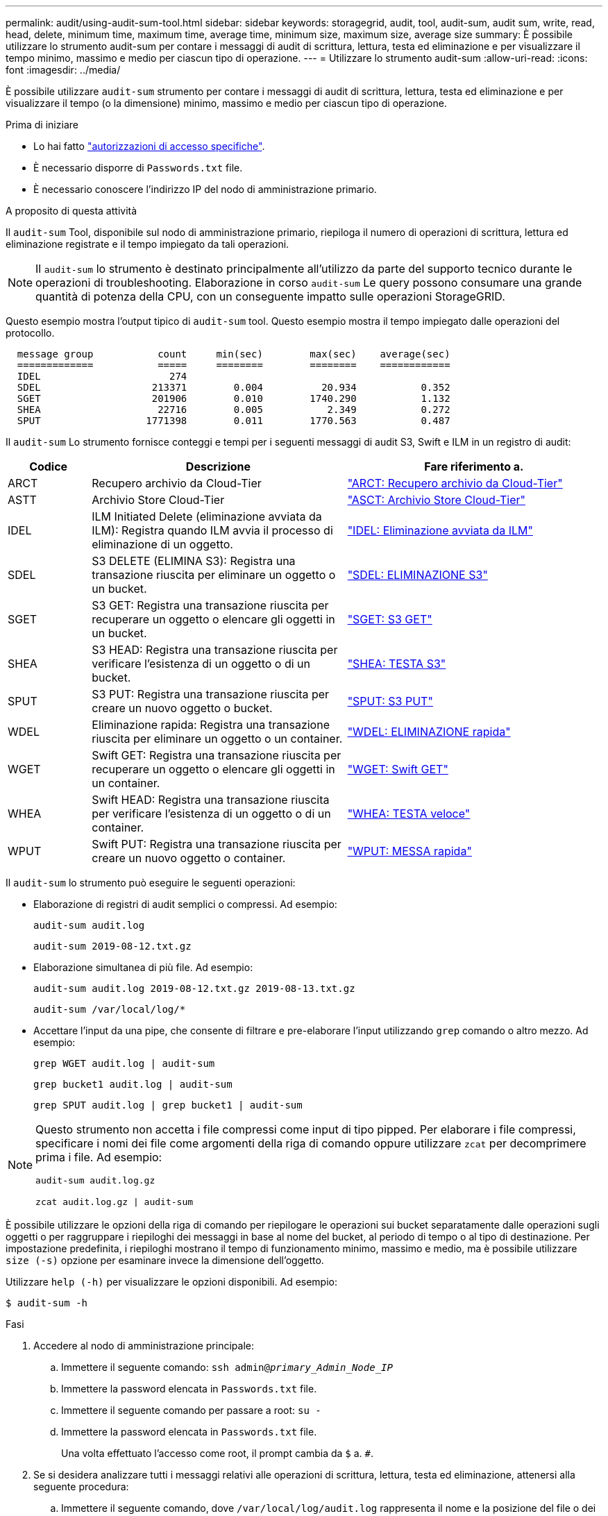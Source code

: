 ---
permalink: audit/using-audit-sum-tool.html 
sidebar: sidebar 
keywords: storagegrid, audit, tool, audit-sum, audit sum, write, read, head, delete, minimum time, maximum time, average time, minimum size, maximum size, average size 
summary: È possibile utilizzare lo strumento audit-sum per contare i messaggi di audit di scrittura, lettura, testa ed eliminazione e per visualizzare il tempo minimo, massimo e medio per ciascun tipo di operazione. 
---
= Utilizzare lo strumento audit-sum
:allow-uri-read: 
:icons: font
:imagesdir: ../media/


[role="lead"]
È possibile utilizzare `audit-sum` strumento per contare i messaggi di audit di scrittura, lettura, testa ed eliminazione e per visualizzare il tempo (o la dimensione) minimo, massimo e medio per ciascun tipo di operazione.

.Prima di iniziare
* Lo hai fatto link:../admin/admin-group-permissions.html["autorizzazioni di accesso specifiche"].
* È necessario disporre di `Passwords.txt` file.
* È necessario conoscere l'indirizzo IP del nodo di amministrazione primario.


.A proposito di questa attività
Il `audit-sum` Tool, disponibile sul nodo di amministrazione primario, riepiloga il numero di operazioni di scrittura, lettura ed eliminazione registrate e il tempo impiegato da tali operazioni.


NOTE: Il `audit-sum` lo strumento è destinato principalmente all'utilizzo da parte del supporto tecnico durante le operazioni di troubleshooting. Elaborazione in corso `audit-sum` Le query possono consumare una grande quantità di potenza della CPU, con un conseguente impatto sulle operazioni StorageGRID.

Questo esempio mostra l'output tipico di `audit-sum` tool. Questo esempio mostra il tempo impiegato dalle operazioni del protocollo.

[listing]
----
  message group           count     min(sec)        max(sec)    average(sec)
  =============           =====     ========        ========    ============
  IDEL                      274
  SDEL                   213371        0.004          20.934           0.352
  SGET                   201906        0.010        1740.290           1.132
  SHEA                    22716        0.005           2.349           0.272
  SPUT                  1771398        0.011        1770.563           0.487
----
Il `audit-sum` Lo strumento fornisce conteggi e tempi per i seguenti messaggi di audit S3, Swift e ILM in un registro di audit:

[cols="14,43,43"]
|===
| Codice | Descrizione | Fare riferimento a. 


 a| 
ARCT
 a| 
Recupero archivio da Cloud-Tier
 a| 
link:arct-archive-retrieve-from-cloud-tier.html["ARCT: Recupero archivio da Cloud-Tier"]



 a| 
ASTT
 a| 
Archivio Store Cloud-Tier
 a| 
link:asct-archive-store-cloud-tier.html["ASCT: Archivio Store Cloud-Tier"]



 a| 
IDEL
 a| 
ILM Initiated Delete (eliminazione avviata da ILM): Registra quando ILM avvia il processo di eliminazione di un oggetto.
 a| 
link:idel-ilm-initiated-delete.html["IDEL: Eliminazione avviata da ILM"]



 a| 
SDEL
 a| 
S3 DELETE (ELIMINA S3): Registra una transazione riuscita per eliminare un oggetto o un bucket.
 a| 
link:sdel-s3-delete.html["SDEL: ELIMINAZIONE S3"]



 a| 
SGET
 a| 
S3 GET: Registra una transazione riuscita per recuperare un oggetto o elencare gli oggetti in un bucket.
 a| 
link:sget-s3-get.html["SGET: S3 GET"]



 a| 
SHEA
 a| 
S3 HEAD: Registra una transazione riuscita per verificare l'esistenza di un oggetto o di un bucket.
 a| 
link:shea-s3-head.html["SHEA: TESTA S3"]



 a| 
SPUT
 a| 
S3 PUT: Registra una transazione riuscita per creare un nuovo oggetto o bucket.
 a| 
link:sput-s3-put.html["SPUT: S3 PUT"]



 a| 
WDEL
 a| 
Eliminazione rapida: Registra una transazione riuscita per eliminare un oggetto o un container.
 a| 
link:wdel-swift-delete.html["WDEL: ELIMINAZIONE rapida"]



 a| 
WGET
 a| 
Swift GET: Registra una transazione riuscita per recuperare un oggetto o elencare gli oggetti in un container.
 a| 
link:wget-swift-get.html["WGET: Swift GET"]



 a| 
WHEA
 a| 
Swift HEAD: Registra una transazione riuscita per verificare l'esistenza di un oggetto o di un container.
 a| 
link:whea-swift-head.html["WHEA: TESTA veloce"]



 a| 
WPUT
 a| 
Swift PUT: Registra una transazione riuscita per creare un nuovo oggetto o container.
 a| 
link:wput-swift-put.html["WPUT: MESSA rapida"]

|===
Il `audit-sum` lo strumento può eseguire le seguenti operazioni:

* Elaborazione di registri di audit semplici o compressi. Ad esempio:
+
`audit-sum audit.log`

+
`audit-sum 2019-08-12.txt.gz`

* Elaborazione simultanea di più file. Ad esempio:
+
`audit-sum audit.log 2019-08-12.txt.gz 2019-08-13.txt.gz`

+
`audit-sum /var/local/log/*`

* Accettare l'input da una pipe, che consente di filtrare e pre-elaborare l'input utilizzando `grep` comando o altro mezzo. Ad esempio:
+
`grep WGET audit.log | audit-sum`

+
`grep bucket1 audit.log | audit-sum`

+
`grep SPUT audit.log | grep bucket1 | audit-sum`



[NOTE]
====
Questo strumento non accetta i file compressi come input di tipo pipped. Per elaborare i file compressi, specificare i nomi dei file come argomenti della riga di comando oppure utilizzare `zcat` per decomprimere prima i file. Ad esempio:

`audit-sum audit.log.gz`

`zcat audit.log.gz | audit-sum`

====
È possibile utilizzare le opzioni della riga di comando per riepilogare le operazioni sui bucket separatamente dalle operazioni sugli oggetti o per raggruppare i riepiloghi dei messaggi in base al nome del bucket, al periodo di tempo o al tipo di destinazione. Per impostazione predefinita, i riepiloghi mostrano il tempo di funzionamento minimo, massimo e medio, ma è possibile utilizzare `size (-s)` opzione per esaminare invece la dimensione dell'oggetto.

Utilizzare `help (-h)` per visualizzare le opzioni disponibili. Ad esempio:

`$ audit-sum -h`

.Fasi
. Accedere al nodo di amministrazione principale:
+
.. Immettere il seguente comando: `ssh admin@_primary_Admin_Node_IP_`
.. Immettere la password elencata in `Passwords.txt` file.
.. Immettere il seguente comando per passare a root: `su -`
.. Immettere la password elencata in `Passwords.txt` file.
+
Una volta effettuato l'accesso come root, il prompt cambia da `$` a. `#`.



. Se si desidera analizzare tutti i messaggi relativi alle operazioni di scrittura, lettura, testa ed eliminazione, attenersi alla seguente procedura:
+
.. Immettere il seguente comando, dove `/var/local/log/audit.log` rappresenta il nome e la posizione del file o dei file che si desidera analizzare:
+
`$ audit-sum /var/local/log/audit.log`

+
Questo esempio mostra l'output tipico di `audit-sum` tool. Questo esempio mostra il tempo impiegato dalle operazioni del protocollo.

+
[listing]
----
  message group           count     min(sec)        max(sec)    average(sec)
  =============           =====     ========        ========    ============
  IDEL                      274
  SDEL                   213371        0.004          20.934           0.352
  SGET                   201906        0.010        1740.290           1.132
  SHEA                    22716        0.005           2.349           0.272
  SPUT                  1771398        0.011        1770.563           0.487
----
+
In questo esempio, le operazioni SGET (S3 GET) sono le più lente in media a 1.13 secondi, ma le operazioni SGET e SPUT (S3 PUT) mostrano tempi lunghi nel caso peggiore di circa 1,770 secondi.

.. Per visualizzare le 10 operazioni di recupero più lente, utilizzare il comando grep per selezionare solo i messaggi SGET e aggiungere l'opzione di output lungo (`-l`) per includere i percorsi degli oggetti:
+
`grep SGET audit.log | audit-sum -l`

+
I risultati includono il tipo (oggetto o bucket) e il percorso, che consentono di eseguire il grep del log di audit per altri messaggi relativi a questi oggetti specifici.

+
[listing]
----
Total:          201906 operations
    Slowest:      1740.290 sec
    Average:         1.132 sec
    Fastest:         0.010 sec
    Slowest operations:
        time(usec)       source ip         type      size(B) path
        ========== =============== ============ ============ ====
        1740289662   10.96.101.125       object   5663711385 backup/r9O1OaQ8JB-1566861764-4519.iso
        1624414429   10.96.101.125       object   5375001556 backup/r9O1OaQ8JB-1566861764-6618.iso
        1533143793   10.96.101.125       object   5183661466 backup/r9O1OaQ8JB-1566861764-4518.iso
             70839   10.96.101.125       object        28338 bucket3/dat.1566861764-6619
             68487   10.96.101.125       object        27890 bucket3/dat.1566861764-6615
             67798   10.96.101.125       object        27671 bucket5/dat.1566861764-6617
             67027   10.96.101.125       object        27230 bucket5/dat.1566861764-4517
             60922   10.96.101.125       object        26118 bucket3/dat.1566861764-4520
             35588   10.96.101.125       object        11311 bucket3/dat.1566861764-6616
             23897   10.96.101.125       object        10692 bucket3/dat.1566861764-4516
----
+
Da questo esempio di output, è possibile notare che le tre richieste S3 GET più lente erano per oggetti di dimensioni pari a circa 5 GB, che sono molto più grandi degli altri oggetti. Le grandi dimensioni rappresentano i tempi di recupero lenti dei casi peggiori.



. Se si desidera determinare le dimensioni degli oggetti da acquisire e recuperare dalla griglia, utilizzare l'opzione size (dimensione) (`-s`):
+
`audit-sum -s audit.log`

+
[listing]
----
  message group           count       min(MB)          max(MB)      average(MB)
  =============           =====     ========        ========    ============
  IDEL                      274        0.004        5000.000        1654.502
  SDEL                   213371        0.000          10.504           1.695
  SGET                   201906        0.000        5000.000          14.920
  SHEA                    22716        0.001          10.504           2.967
  SPUT                  1771398        0.000        5000.000           2.495
----
+
In questo esempio, la dimensione media degli oggetti per SPUT è inferiore a 2.5 MB, ma la dimensione media per SGET è molto maggiore. Il numero di messaggi SPUT è molto superiore al numero di messaggi SGET, a indicare che la maggior parte degli oggetti non viene mai recuperata.

. Se si desidera determinare se i recuperi sono stati lenti ieri:
+
.. Eseguire il comando sul registro di controllo appropriato e utilizzare l'opzione group-by-time (`-gt`), seguito dal periodo di tempo (ad esempio, 15M, 1H, 10S):
+
`grep SGET audit.log | audit-sum -gt 1H`

+
[listing]
----
  message group           count    min(sec)       max(sec)   average(sec)
  =============           =====     ========        ========    ============
  2019-09-05T00            7591        0.010        1481.867           1.254
  2019-09-05T01            4173        0.011        1740.290           1.115
  2019-09-05T02           20142        0.011        1274.961           1.562
  2019-09-05T03           57591        0.010        1383.867           1.254
  2019-09-05T04          124171        0.013        1740.290           1.405
  2019-09-05T05          420182        0.021        1274.511           1.562
  2019-09-05T06         1220371        0.015        6274.961           5.562
  2019-09-05T07          527142        0.011        1974.228           2.002
  2019-09-05T08          384173        0.012        1740.290           1.105
  2019-09-05T09           27591        0.010        1481.867           1.354
----
+
Questi risultati mostrano che S3 OTTIENE un incremento del traffico tra le 06:00 e le 07:00. Anche in questi casi, i tempi massimi e medi sono notevolmente più elevati e non sono aumentati gradualmente con l'aumentare del numero. Ciò suggerisce che la capacità è stata superata da qualche parte, ad esempio nella rete o nella capacità della rete di elaborare le richieste.

.. Per determinare le dimensioni degli oggetti recuperati ogni ora di ieri, aggiungere l'opzione size (dimensione) (`-s`) al comando:
+
`grep SGET audit.log | audit-sum -gt 1H -s`

+
[listing]
----
  message group           count       min(B)          max(B)      average(B)
  =============           =====     ========        ========    ============
  2019-09-05T00            7591        0.040        1481.867           1.976
  2019-09-05T01            4173        0.043        1740.290           2.062
  2019-09-05T02           20142        0.083        1274.961           2.303
  2019-09-05T03           57591        0.912        1383.867           1.182
  2019-09-05T04          124171        0.730        1740.290           1.528
  2019-09-05T05          420182        0.875        4274.511           2.398
  2019-09-05T06         1220371        0.691  5663711385.961          51.328
  2019-09-05T07          527142        0.130        1974.228           2.147
  2019-09-05T08          384173        0.625        1740.290           1.878
  2019-09-05T09           27591        0.689        1481.867           1.354
----
+
Questi risultati indicano che si sono verificati alcuni recuperi molto grandi quando il traffico di recupero complessivo era al massimo.

.. Per ulteriori dettagli, utilizzare link:using-audit-explain-tool.html["tool di verifica-spiegazione"] Per rivedere tutte le operazioni SGET in quell'ora:
+
`grep 2019-09-05T06 audit.log | grep SGET | audit-explain | less`

+
Se si prevede che l'output del comando grep sia costituito da molte righe, aggiungere `less` comando per visualizzare il contenuto del file di log di audit una pagina (una schermata) alla volta.



. Se si desidera determinare se le operazioni SPUT sui bucket sono più lente delle operazioni SPUT per gli oggetti:
+
.. Iniziare utilizzando `-go` opzione, che raggruppa i messaggi per le operazioni a oggetti e a bucket separatamente:
+
`grep SPUT sample.log | audit-sum -go`

+
[listing]
----
  message group           count     min(sec)        max(sec)    average(sec)
  =============           =====     ========        ========    ============
  SPUT.bucket                 1        0.125           0.125           0.125
  SPUT.object                12        0.025           1.019           0.236
----
+
I risultati mostrano che le operazioni SPUT per i bucket hanno caratteristiche di performance diverse rispetto alle operazioni SPUT per gli oggetti.

.. Per determinare quali bucket hanno le operazioni SPUT più lente, utilizzare `-gb` opzione, che raggruppa i messaggi per bucket:
+
`grep SPUT audit.log | audit-sum -gb`

+
[listing]
----
  message group                  count     min(sec)        max(sec)    average(sec)
  =============                  =====     ========        ========    ============
  SPUT.cho-non-versioning        71943        0.046        1770.563           1.571
  SPUT.cho-versioning            54277        0.047        1736.633           1.415
  SPUT.cho-west-region           80615        0.040          55.557           1.329
  SPUT.ldt002                  1564563        0.011          51.569           0.361
----
.. Per determinare quali bucket hanno la dimensione maggiore dell'oggetto SPUT, utilizzare entrambi i campi `-gb` e a. `-s` opzioni:
+
`grep SPUT audit.log | audit-sum -gb -s`

+
[listing]
----
  message group                  count       min(B)          max(B)      average(B)
  =============                  =====     ========        ========    ============
  SPUT.cho-non-versioning        71943        2.097        5000.000          21.672
  SPUT.cho-versioning            54277        2.097        5000.000          21.120
  SPUT.cho-west-region           80615        2.097         800.000          14.433
  SPUT.ldt002                  1564563        0.000         999.972           0.352
----



